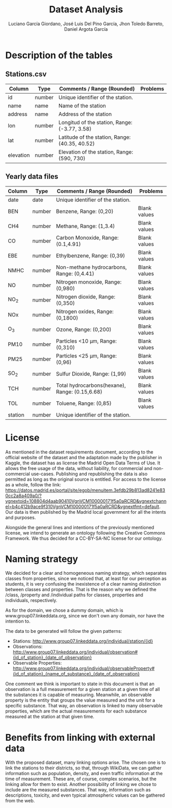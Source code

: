 #+TITLE: Dataset Analysis
#+AUTHOR: Luciano García Giordano, José Luis Del Pino García, Jhon Toledo Barreto, Daniel Argota García

* Description of the tables
** Stations.csv
|-----------+--------+------------------------------------------------+----------|
| Column    | Type   | Comments / Range (Rounded)                     | Problems |
|-----------+--------+------------------------------------------------+----------|
| id        | number | Unique identifier of the station.              |          |
|-----------+--------+------------------------------------------------+----------|
| name      | name   | Name of the station                            |          |
|-----------+--------+------------------------------------------------+----------|
| address   | name   | Address of the station                         |          |
|-----------+--------+------------------------------------------------+----------|
| lon       | number | Longitud of the station, Range: (-3.77, 3.58)  |          |
|-----------+--------+------------------------------------------------+----------|
| lat       | number | Latitude of the station, Range: (40.35, 40.52) |          |
|-----------+--------+------------------------------------------------+----------|
| elevation | number | Elevation of the station, Range: (590, 730)    |          |
|-----------+--------+------------------------------------------------+----------|
** Yearly data files
|---------+--------+------------------------------------------------+--------------|
| Column  | Type   | Comments / Range (Rounded)                     | Problems     |
|---------+--------+------------------------------------------------+--------------|
| date    | date   | Unique identifier of the station.              |              |
|---------+--------+------------------------------------------------+--------------|
| BEN     | number | Benzene, Range: (0,20)                         | Blank values |
|---------+--------+------------------------------------------------+--------------|
| CH4     | number | Methane, Range: (1,3.4)                        | Blank values |
|---------+--------+------------------------------------------------+--------------|
| CO      | number | Carbon Monoxide, Range: (0.1,4.91)             | Blank values |
|---------+--------+------------------------------------------------+--------------|
| EBE     | number | Ethylbenzene, Range: (0,39)                    | Blank values |
|---------+--------+------------------------------------------------+--------------|
| NMHC    | number | Non-methane hydrocarbons, Range: (0,4.41)      | Blank values |
|---------+--------+------------------------------------------------+--------------|
| NO      | number | Nitrogen monoxide, Range: (0,980)              | Blank values |
|---------+--------+------------------------------------------------+--------------|
| NO_2    | number | Nitrogen dioxide, Range: (0,350)               | Blank values |
|---------+--------+------------------------------------------------+--------------|
| NOx     | number | Nitrogen oxides, Range: (0,1800)               | Blank values |
|---------+--------+------------------------------------------------+--------------|
| O_3     | number | Ozone, Range: (0,200)                          | Blank values |
|---------+--------+------------------------------------------------+--------------|
| PM10    | number | Particles <10 μm, Range: (0,310)               | Blank values |
|---------+--------+------------------------------------------------+--------------|
| PM25    | number | Particles <25 μm, Range: (0,96)                | Blank values |
|---------+--------+------------------------------------------------+--------------|
| SO_2    | number | Sulfur Dioxide, Range: (1,99)                  | Blank values |
|---------+--------+------------------------------------------------+--------------|
| TCH     | number | Total hydrocarbons(hexane), Range: (0.15,6.68) | Blank values |
|---------+--------+------------------------------------------------+--------------|
| TOL     | number | Toluene, Range: (0,85)                         | Blank values |
|---------+--------+------------------------------------------------+--------------|
| station | number | Unique identifier of the station.              |              |
|---------+--------+------------------------------------------------+--------------|

* License
As mentioned in the dataset requirements document, according to the official website of the dataset and the adaptation made by the publisher in Kaggle, the dataset has as license the Madrid Open Data Terms of Use. It allows the free usage of the data, without liability, for commercial and non-commercial use-cases. Publishing and republishing the data is also permitted as long as the original source is entitled. For access to the license as a whole, follow the link: https://datos.madrid.es/portal/site/egob/menuitem.3efdb29b813ad8241e830cc2a8a409a0/?vgnextoid=108804d4aab90410VgnVCM100000171f5a0aRCRD&vgnextchannel=b4c412b9ace9f310VgnVCM100000171f5a0aRCRD&vgnextfmt=default. Our data is then published by the Madrid local government for all the intents and purposes.

Alongside the general lines and intentions of the previously mentioned license, we intend to generate an ontology following the Creative Commons Framework. We thus decided for a CC-BY-SA-NC license for our ontology.

* Naming strategy
We decided for a clear and homogeneous naming strategy, which separates classes from properties, since we noticed that, at least for our perception as students, it is very confusing the inexistence of a clear naming distinction between classes and properties. That is the reason why we defined the /class, /property and /individual paths for classes, properties and individuals, respectively.

As for the domain, we chose a dummy domain, which is www.group07.linkeddata.org, since we don't own any domain, nor have the intention to.

The data to be generated will follow the given patterns:
- Stations: http://www.group07.linkeddata.org/individual/station/{id}
- Observations: http://www.group07.linkeddata.org/individual/observation#{id_of_station}_{date_of_observation}
- Observable Properties: http://www.group07.linkeddata.org/individual/observableProperty#{id_of_station}_{name_of_substance}_{date_of_observation}

One comment we think is important to state in this document is that an observation is a full measurement for a given station at a given time of all the substances it is capable of measuring. Meanwhile, an observable property is the entity that groups the value measured and the unit for a specific substance. That way, an observation is linked to many observable properties, which are the actual measurements for each substance measured at the station at that given time.

* Benefits from linking with external data
With the proposed dataset, many linking options arise. The chosen one is to link the stations to their districts, so that, through WikiData, we can gather information such as population, density, and even traffic information at the time of measurement. These are, of course, complex scenarios, but the linking allow for them to exist. Another possibility of linking we chose to include are the measured substances. That way, information such as descriptions, toxicity, and even typical atmospheric values can be gathered from the web.
